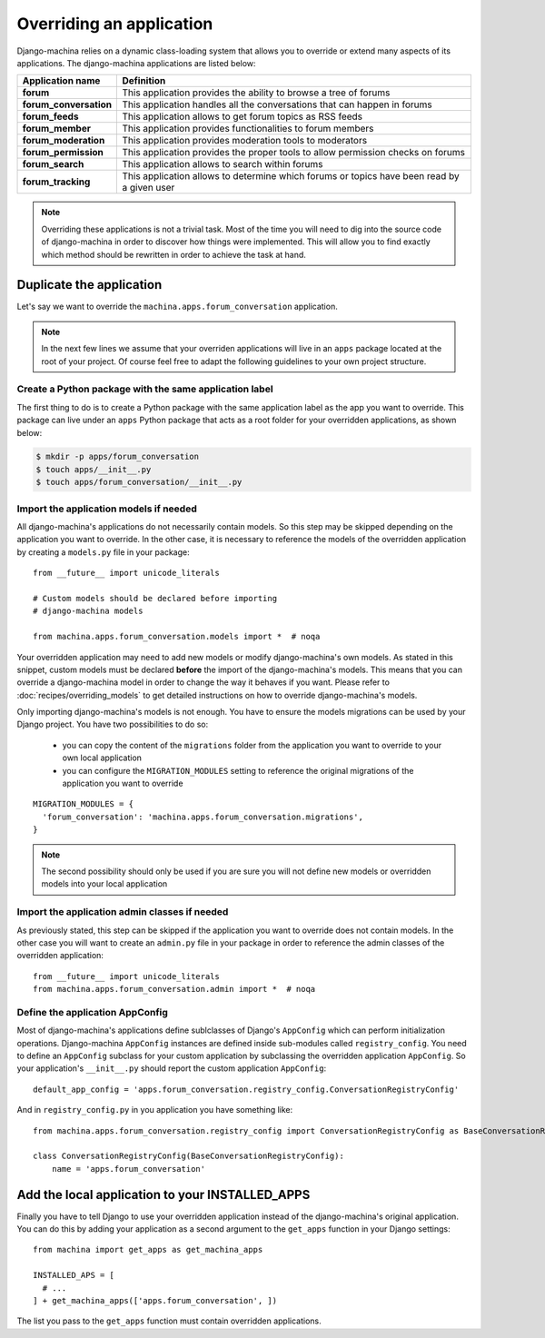 #########################
Overriding an application
#########################

Django-machina relies on a dynamic class-loading system that allows you to override or extend many
aspects of its applications. The django-machina applications are listed below:

+-------------------------------+----------------------------------------------------------------------------------------------------+
| Application name              | Definition                                                                                         |
+===============================+====================================================================================================+
| **forum**                     | This application provides the ability to browse a tree of forums                                   |
+-------------------------------+----------------------------------------------------------------------------------------------------+
| **forum_conversation**        | This application handles all the conversations that can happen in forums                           |
+-------------------------------+----------------------------------------------------------------------------------------------------+
| **forum_feeds**               | This application allows to get forum topics as RSS feeds                                           |
+-------------------------------+----------------------------------------------------------------------------------------------------+
| **forum_member**              | This application provides functionalities to forum members                                         |
+-------------------------------+----------------------------------------------------------------------------------------------------+
| **forum_moderation**          | This application provides moderation tools to moderators                                           |
+-------------------------------+----------------------------------------------------------------------------------------------------+
| **forum_permission**          | This application provides the proper tools to allow permission checks on forums                    |
+-------------------------------+----------------------------------------------------------------------------------------------------+
| **forum_search**              | This application allows to search within forums                                                    |
+-------------------------------+----------------------------------------------------------------------------------------------------+
| **forum_tracking**            | This application allows to determine which forums or topics have been read by a given user         |
+-------------------------------+----------------------------------------------------------------------------------------------------+

.. note::

    Overriding these applications is not a trivial task. Most of the time you will need to dig into
    the source code of django-machina in order to discover how things were implemented. This will
    allow you to find exactly which method should be rewritten in order to achieve the task at hand.

Duplicate the application
-------------------------

Let's say we want to override the ``machina.apps.forum_conversation`` application.

.. note::

    In the next few lines we assume that your overriden applications will live in an ``apps``
    package located at the root of your project. Of course feel free to adapt the following
    guidelines to your own project structure.

Create a Python package with the same application label
~~~~~~~~~~~~~~~~~~~~~~~~~~~~~~~~~~~~~~~~~~~~~~~~~~~~~~~

The first thing to do is to create a Python package with the same application label as the app you
want to override. This package can live under an ``apps`` Python package that acts as a root folder
for your overridden applications, as shown below:

.. code-block:: bash

  $ mkdir -p apps/forum_conversation
  $ touch apps/__init__.py
  $ touch apps/forum_conversation/__init__.py

Import the application models if needed
~~~~~~~~~~~~~~~~~~~~~~~~~~~~~~~~~~~~~~~

All django-machina's applications do not necessarily contain models. So this step may be skipped
depending on the application you want to override. In the other case, it is necessary to reference
the models of the overridden application by creating a ``models.py`` file in your package::

  from __future__ import unicode_literals

  # Custom models should be declared before importing
  # django-machina models

  from machina.apps.forum_conversation.models import *  # noqa

Your overridden application may need to add new models or modify django-machina's own models. As
stated in this snippet, custom models must be declared **before** the import of the
django-machina's models. This means that you can override a django-machina model in order to change
the way it behaves if you want. Please refer to :doc:`recipes/overriding_models` to get detailed
instructions on how to override django-machina's models.

Only importing django-machina's models is not enough. You have to ensure the models migrations can
be used by your Django project. You have two possibilities to do so:

  * you can copy the content of the ``migrations`` folder from the application you want to override
    to your own local application
  * you can configure the ``MIGRATION_MODULES`` setting to reference the original migrations of the
    application you want to override

::

    MIGRATION_MODULES = {
      'forum_conversation': 'machina.apps.forum_conversation.migrations',
    }

.. note::

    The second possibility should only be used if you are sure you will not define new models or
    overridden models into your local application

Import the application admin classes if needed
~~~~~~~~~~~~~~~~~~~~~~~~~~~~~~~~~~~~~~~~~~~~~~

As previously stated, this step can be skipped if the application you want to override does not
contain models. In the other case you will want to create an ``admin.py`` file in your package in
order to reference the admin classes of the overridden application::

  from __future__ import unicode_literals
  from machina.apps.forum_conversation.admin import *  # noqa

Define the application AppConfig
~~~~~~~~~~~~~~~~~~~~~~~~~~~~~~~~

Most of django-machina's applications define sublclasses of Django's ``AppConfig`` which can perform
initialization operations. Django-machina ``AppConfig`` instances are defined inside sub-modules
called ``registry_config``. You need to define an ``AppConfig`` subclass for your custom application
by subclassing the overridden application ``AppConfig``. So your application's ``__init__.py``
should report the custom application ``AppConfig``::

    default_app_config = 'apps.forum_conversation.registry_config.ConversationRegistryConfig'

And in ``registry_config.py`` in you application you have something like::

    from machina.apps.forum_conversation.registry_config import ConversationRegistryConfig as BaseConversationRegistryConfig

    class ConversationRegistryConfig(BaseConversationRegistryConfig):
        name = 'apps.forum_conversation'


Add the local application to your INSTALLED_APPS
------------------------------------------------

Finally you have to tell Django to use your overridden application instead of the django-machina's
original application. You can do this by adding your application as a second argument to the
``get_apps`` function in your Django settings::

  from machina import get_apps as get_machina_apps

  INSTALLED_APS = [
    # ...
  ] + get_machina_apps(['apps.forum_conversation', ])

The list you pass to the ``get_apps`` function must contain overridden applications.
